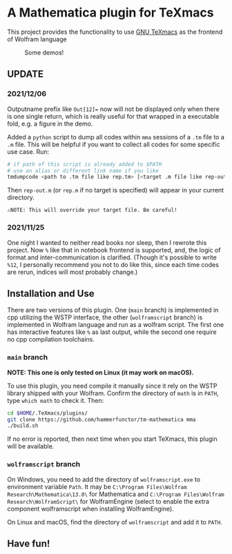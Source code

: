 * A Mathematica plugin for TeXmacs

This project provides the functionality to use [[https://texmacs.org][GNU TeXmacs]] as the frontend of Wolfram language

  #+CAPTION: Some demos!
  [[./demo.png]]

**  UPDATE
*** 2021/12/06

Outputname prefix like ~Out[12]=~ now will not be displayed only when there is one single return,
which is really useful for that wrapped in a executable fold, e.g. a figure in the demo.

Added a ~python~ script to dump all codes within ~mma~ sessions of a ~.tm~ file to a ~.m~ file. This will be
helpful if you want to collect all codes for some specific use case. Run:
#+begin_src sh
  # if path of this script is already added to $PATH
  # use an alias or different link name if you like
  tmdumpcode <path to .tm file like rep.tm> [<target .m file like rep-out.m>]
#+end_src
Then ~rep-out.m~ (or ~rep.m~ if no target is specified) will appear in your current directory.

~⚠️NOTE: This will override your target file. Be careful!~
*** 2021/11/25

One night I wanted to neither read books nor sleep, then I rewrote this project.
Now =%= like that in notebook frontend is supported, and, the logic of format and inter-communication
is clarified. (Though it's possible to write =%12=, I personally recommend you not to do like this,
since each time codes are rerun, indices will most probably change.)

** Installation and Use

There are two versions of this plugin. One (~main~ branch) is implemented in cpp utilizing the WSTP interface,
the other (~wolframscript~ branch) is implemented in Wolfram language and run as a wolfram script. The
first one has interactive features like ~%~ as last output, while the second one require no cpp compilation
toolchains.


*** ~main~ branch

*NOTE: This one is only tested on Linux (it may work on macOS).*

To use this plugin, you need compile it manually since it rely on the WSTP library shipped with your Wolfram.
Confirm the directory of ~math~ is in ~PATH~,  type ~which math~ to check it. Then:

#+begin_src sh
  cd $HOME/.TeXmacs/plugins/
  git clone https://github.com/hammerfunctor/tm-mathematica mma
  ./build.sh
#+end_src

If no error is reported, then next time when you start TeXmacs, this plugin will be available.

*** ~wolframscript~ branch
On Windows, you need to add the directory of ~wolframscript.exe~ to environment variable ~Path~. It may be
~C:\Program Files\Wolfram Research\Mathematica\13.0\~ for Mathematica and ~C:\Program Files\Wolfram Research\WolframScript\~
for WolframEngine (select to enable the extra component wolframscript when installing WolframEngine).

On Linux and macOS, find the directory of ~wolframscript~ and add it to ~PATH~.


** Have fun!

